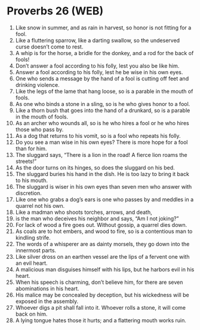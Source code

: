 * Proverbs 26 (WEB)
:PROPERTIES:
:ID: WEB/20-PRO26
:END:

1. Like snow in summer, and as rain in harvest, so honor is not fitting for a fool.
2. Like a fluttering sparrow, like a darting swallow, so the undeserved curse doesn’t come to rest.
3. A whip is for the horse, a bridle for the donkey, and a rod for the back of fools!
4. Don’t answer a fool according to his folly, lest you also be like him.
5. Answer a fool according to his folly, lest he be wise in his own eyes.
6. One who sends a message by the hand of a fool is cutting off feet and drinking violence.
7. Like the legs of the lame that hang loose, so is a parable in the mouth of fools.
8. As one who binds a stone in a sling, so is he who gives honor to a fool.
9. Like a thorn bush that goes into the hand of a drunkard, so is a parable in the mouth of fools.
10. As an archer who wounds all, so is he who hires a fool or he who hires those who pass by.
11. As a dog that returns to his vomit, so is a fool who repeats his folly.
12. Do you see a man wise in his own eyes? There is more hope for a fool than for him.
13. The sluggard says, “There is a lion in the road! A fierce lion roams the streets!”
14. As the door turns on its hinges, so does the sluggard on his bed.
15. The sluggard buries his hand in the dish. He is too lazy to bring it back to his mouth.
16. The sluggard is wiser in his own eyes than seven men who answer with discretion.
17. Like one who grabs a dog’s ears is one who passes by and meddles in a quarrel not his own.
18. Like a madman who shoots torches, arrows, and death,
19. is the man who deceives his neighbor and says, “Am I not joking?”
20. For lack of wood a fire goes out. Without gossip, a quarrel dies down.
21. As coals are to hot embers, and wood to fire, so is a contentious man to kindling strife.
22. The words of a whisperer are as dainty morsels, they go down into the innermost parts.
23. Like silver dross on an earthen vessel are the lips of a fervent one with an evil heart.
24. A malicious man disguises himself with his lips, but he harbors evil in his heart.
25. When his speech is charming, don’t believe him, for there are seven abominations in his heart.
26. His malice may be concealed by deception, but his wickedness will be exposed in the assembly.
27. Whoever digs a pit shall fall into it. Whoever rolls a stone, it will come back on him.
28. A lying tongue hates those it hurts; and a flattering mouth works ruin.
